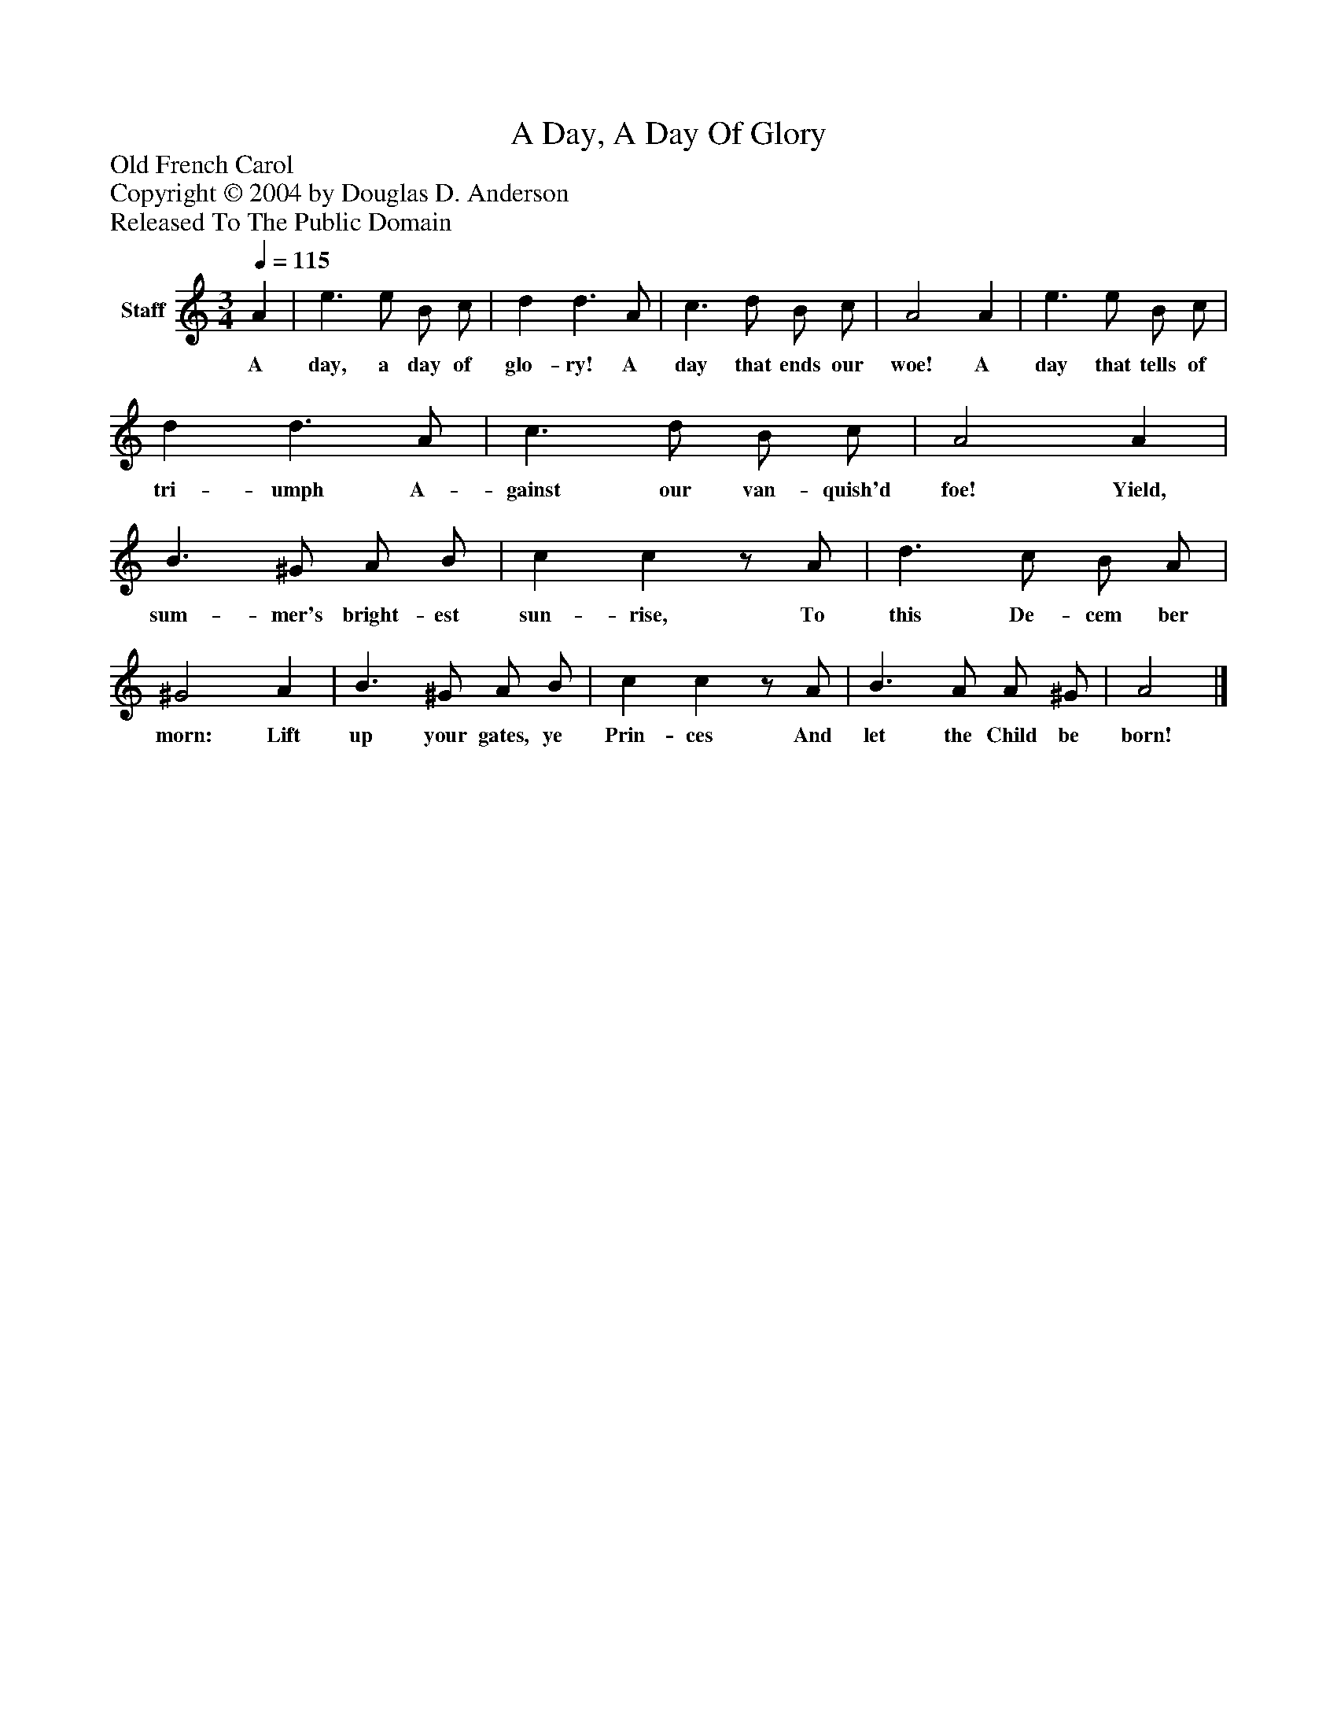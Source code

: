 %%abc-creator mxml2abc 1.4
%%abc-version 2.0
%%continueall true
%%titletrim true
%%titleformat A-1 T C1, Z-1, S-1
X: 0
T: A Day, A Day Of Glory
Z: Old French Carol
Z: Copyright © 2004 by Douglas D. Anderson
Z: Released To The Public Domain
L: 1/4
M: 3/4
Q: 1/4=115
V: P1 name="Staff"
%%MIDI program 1 19
K: C
[V: P1]  A | e3/ e/ B/ c/ | d d3/ A/ | c3/ d/ B/ c/ | A2 A | e3/ e/ B/ c/ | d d3/ A/ | c3/ d/ B/ c/ | A2 A | B3/ ^G/ A/ B/ | c cz/ A/ | d3/ c/ B/ A/ | ^G2 A | B3/ ^G/ A/ B/ | c cz/ A/ | B3/ A/ A/ ^G/ | A2|]
w: A day, a day of glo- ry! A day that ends our woe! A day that tells of tri- umph A- gainst our van- quish'd foe! Yield, sum- mer's bright- est sun- rise, To this De- cem ber morn: Lift up your gates, ye Prin- ces And let the Child be born!

